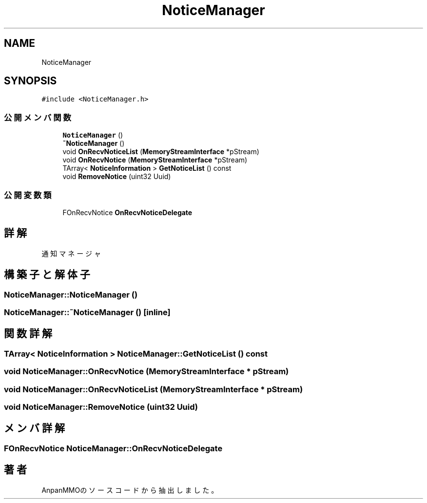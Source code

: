 .TH "NoticeManager" 3 "2018年12月21日(金)" "AnpanMMO" \" -*- nroff -*-
.ad l
.nh
.SH NAME
NoticeManager
.SH SYNOPSIS
.br
.PP
.PP
\fC#include <NoticeManager\&.h>\fP
.SS "公開メンバ関数"

.in +1c
.ti -1c
.RI "\fBNoticeManager\fP ()"
.br
.ti -1c
.RI "\fB~NoticeManager\fP ()"
.br
.ti -1c
.RI "void \fBOnRecvNoticeList\fP (\fBMemoryStreamInterface\fP *pStream)"
.br
.ti -1c
.RI "void \fBOnRecvNotice\fP (\fBMemoryStreamInterface\fP *pStream)"
.br
.ti -1c
.RI "TArray< \fBNoticeInformation\fP > \fBGetNoticeList\fP () const"
.br
.ti -1c
.RI "void \fBRemoveNotice\fP (uint32 Uuid)"
.br
.in -1c
.SS "公開変数類"

.in +1c
.ti -1c
.RI "FOnRecvNotice \fBOnRecvNoticeDelegate\fP"
.br
.in -1c
.SH "詳解"
.PP 
通知マネージャ 
.SH "構築子と解体子"
.PP 
.SS "NoticeManager::NoticeManager ()"

.SS "NoticeManager::~NoticeManager ()\fC [inline]\fP"

.SH "関数詳解"
.PP 
.SS "TArray< \fBNoticeInformation\fP > NoticeManager::GetNoticeList () const"

.SS "void NoticeManager::OnRecvNotice (\fBMemoryStreamInterface\fP * pStream)"

.SS "void NoticeManager::OnRecvNoticeList (\fBMemoryStreamInterface\fP * pStream)"

.SS "void NoticeManager::RemoveNotice (uint32 Uuid)"

.SH "メンバ詳解"
.PP 
.SS "FOnRecvNotice NoticeManager::OnRecvNoticeDelegate"


.SH "著者"
.PP 
 AnpanMMOのソースコードから抽出しました。
